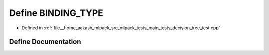 .. _exhale_define_main__tests_2decision__tree__test_8cpp_1a0e2aa6294ae07325245815679ff4f256:

Define BINDING_TYPE
===================

- Defined in :ref:`file__home_aakash_mlpack_src_mlpack_tests_main_tests_decision_tree_test.cpp`


Define Documentation
--------------------


.. doxygendefine:: BINDING_TYPE
